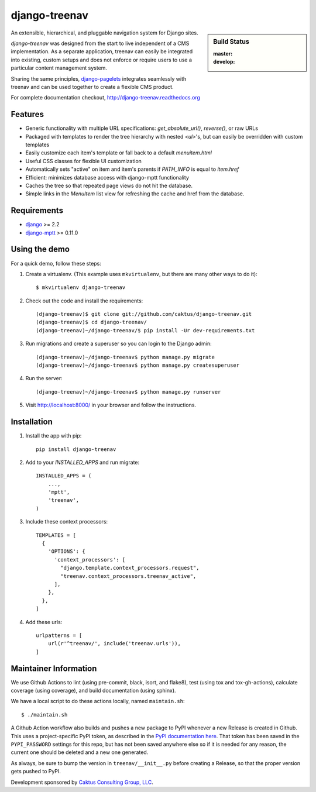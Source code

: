 django-treenav
==============

.. sidebar:: Build Status

   :master: |master-status|
   :develop: |develop-status|

An extensible, hierarchical, and pluggable navigation system for Django sites.

*django-treenav* was designed from the start to live independent of a CMS
implementation. As a separate application, treenav can easily be integrated
into existing, custom setups and does not enforce or require users to use a
particular content management system.

Sharing the same principles,
`django-pagelets <http://readthedocs.org/projects/django-pagelets/>`_
integrates seamlessly with treenav and can be used together to create a flexible
CMS product.

For complete documentation checkout, `<http://django-treenav.readthedocs.org>`_

.. |master-status| image::
    https://github.com/caktus/django-treenav/workflows/lint-test/badge.svg?branch=master
    :alt: Build Status
    :target: https://github.com/caktus/django-treenav/actions?query=branch%3Amaster

.. |develop-status| image::
    https://github.com/caktus/django-treenav/workflows/lint-test/badge.svg?branch=develop
    :alt: Build Status
    :target: https://github.com/caktus/django-treenav/actions?query=branch%3Adevelop


Features
--------

- Generic functionality with multiple URL specifications: `get_absolute_url()`, `reverse()`, or raw URLs
- Packaged with templates to render the tree hierarchy with nested `<ul>`'s, but can easily be overridden with custom templates
- Easily customize each item's template or fall back to a default `menuitem.html`
- Useful CSS classes for flexible UI customization
- Automatically sets "active" on item and item's parents if `PATH_INFO` is equal to `item.href`
- Efficient: minimizes database access with django-mptt functionality
- Caches the tree so that repeated page views do not hit the database.
- Simple links in the `MenuItem` list view for refreshing the cache and href
  from the database.

Requirements
------------

- `django <https://github.com/django/django/>`_ >= 2.2
- `django-mptt <https://github.com/django-mptt/django-mptt/>`_ >= 0.11.0

Using the demo
--------------

For a quick demo, follow these steps:

1. Create a virtualenv. (This example uses ``mkvirtualenv``, but there are many other
   ways to do it)::

     $ mkvirtualenv django-treenav

#. Check out the code and install the requirements::

     (django-treenav)$ git clone git://github.com/caktus/django-treenav.git
     (django-treenav)$ cd django-treenav/
     (django-treenav)~/django-treenav/$ pip install -Ur dev-requirements.txt

#. Run migrations and create a superuser so you can login to the Django admin::

     (django-treenav)~/django-treenav$ python manage.py migrate
     (django-treenav)~/django-treenav$ python manage.py createsuperuser

#. Run the server::

     (django-treenav)~/django-treenav$ python manage.py runserver

#. Visit http://localhost:8000/ in your browser and follow the instructions.


Installation
------------

#. Install the app with pip::

    pip install django-treenav


#. Add to your `INSTALLED_APPS` and run migrate::

    INSTALLED_APPS = (
        ...,
        'mptt',
        'treenav',
    )


#. Include these context processors::

    TEMPLATES = [
      {
        'OPTIONS': {
          'context_processors': [
            "django.template.context_processors.request",
            "treenav.context_processors.treenav_active",
          ],
        },
      },
    ]

#. Add these urls::

    urlpatterns = [
        url(r'^treenav/', include('treenav.urls')),
    ]


Maintainer Information
----------------------

We use Github Actions to lint (using pre-commit, black, isort, and flake8),
test (using tox and tox-gh-actions), calculate coverage (using coverage), and build
documentation (using sphinx).

We have a local script to do these actions locally, named ``maintain.sh``::

  $ ./maintain.sh

A Github Action workflow also builds and pushes a new package to PyPI whenever a new
Release is created in Github. This uses a project-specific PyPI token, as described in
the `PyPI documentation here <https://pypi.org/help/#apitoken>`_. That token has been
saved in the ``PYPI_PASSWORD`` settings for this repo, but has not been saved anywhere
else so if it is needed for any reason, the current one should be deleted and a new one
generated.

As always, be sure to bump the version in ``treenav/__init__.py`` before creating a
Release, so that the proper version gets pushed to PyPI.


Development sponsored by `Caktus Consulting Group, LLC
<https://www.caktusgroup.com/services/>`_.
